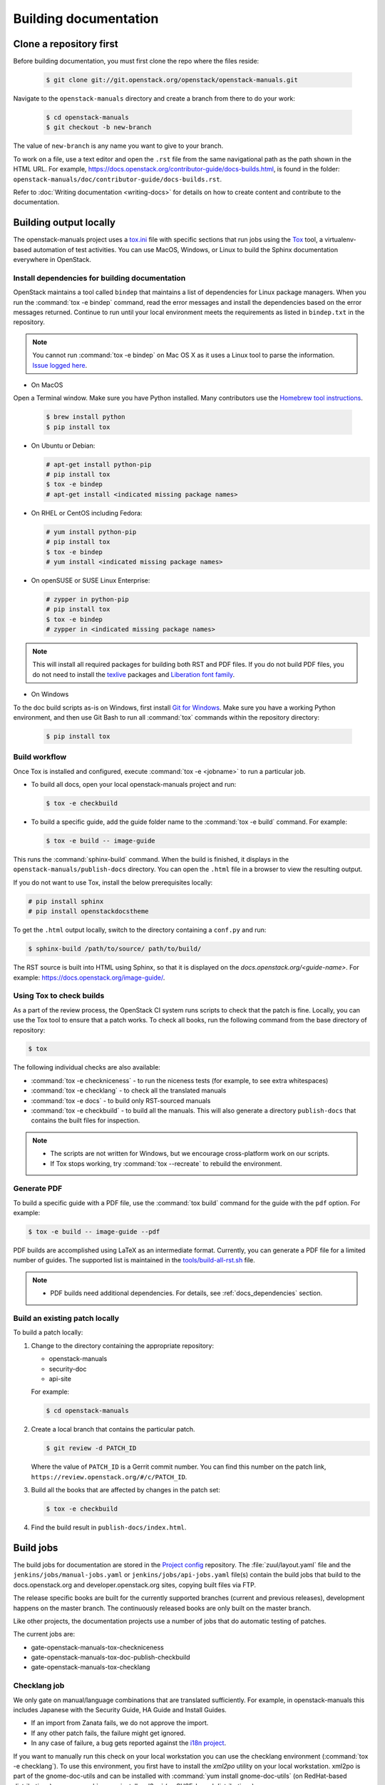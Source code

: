.. _docs_builds:

======================
Building documentation
======================

Clone a repository first
~~~~~~~~~~~~~~~~~~~~~~~~

Before building documentation, you must first clone the repo where the files
reside:

  .. code-block:: console

     $ git clone git://git.openstack.org/openstack/openstack-manuals.git

Navigate to the ``openstack-manuals`` directory and create a branch from there
to do your work:

  .. code-block:: console

     $ cd openstack-manuals
     $ git checkout -b new-branch

The value of ``new-branch`` is any name you want to give to your branch.

To work on a file, use a text editor and open the ``.rst`` file from the same
navigational path as the path shown in the HTML URL. For example,
https://docs.openstack.org/contributor-guide/docs-builds.html, is found in the
folder: ``openstack-manuals/doc/contributor-guide/docs-builds.rst``.

Refer to :doc:`Writing documentation <writing-docs>` for details on how to
create content and contribute to the documentation.

Building output locally
~~~~~~~~~~~~~~~~~~~~~~~

The openstack-manuals project uses a `tox.ini
<https://git.openstack.org/cgit/openstack/openstack-manuals/tree/tox.ini>`_
file with specific sections that run jobs using the `Tox
<https://tox.readthedocs.org/en/latest/>`_ tool, a virtualenv-based
automation of test activities. You can use MacOS, Windows, or Linux to
build the Sphinx documentation everywhere in OpenStack.

.. _docs_dependencies:

Install dependencies for building documentation
-----------------------------------------------

OpenStack maintains a tool called ``bindep`` that maintains a list of
dependencies for Linux package managers. When you run the
:command:`tox -e bindep` command, read the error messages and install the
dependencies based on the error messages returned. Continue to run until
your local environment meets the requirements as listed in ``bindep.txt``
in the repository.

.. note::

   You cannot run :command:`tox -e bindep` on Mac OS X as it uses a Linux tool
   to parse the information. `Issue logged here
   <https://storyboard.openstack.org/#!/story/2000888>`_.

* On MacOS

Open a Terminal window. Make sure you have Python installed. Many contributors
use the `Homebrew tool instructions
<http://python-guide-pt-br.readthedocs.io/en/latest/starting/install/osx/>`_.

  .. code-block:: console

     $ brew install python
     $ pip install tox

* On Ubuntu or Debian:

  .. code-block:: console

     # apt-get install python-pip
     # pip install tox
     $ tox -e bindep
     # apt-get install <indicated missing package names>

* On RHEL or CentOS including Fedora:

  .. code-block:: console

     # yum install python-pip
     # pip install tox
     $ tox -e bindep
     # yum install <indicated missing package names>

* On openSUSE or SUSE Linux Enterprise:

  .. code-block:: console

     # zypper in python-pip
     # pip install tox
     $ tox -e bindep
     # zypper in <indicated missing package names>

.. note::

   This will install all required packages for building both RST and
   PDF files. If you do not build PDF files, you do not need to install
   the `texlive <https://www.tug.org/texlive/>`__ packages and
   `Liberation font family <https://fedorahosted.org/liberation-fonts/>`__.

* On Windows

To the doc build scripts as-is on Windows, first install `Git for Windows`_.
Make sure you have a working Python environment, and then use Git Bash to run
all :command:`tox` commands within the repository directory:

  .. code-block:: console

     $ pip install tox

.. _Git for Windows: https://git-for-windows.github.io/

Build workflow
--------------

Once Tox is installed and configured, execute :command:`tox -e <jobname>`
to run a particular job.

* To build all docs, open your local openstack-manuals project and run:

  .. code-block:: console

     $ tox -e checkbuild

* To build a specific guide, add the guide folder name to the
  :command:`tox -e build` command. For example:

  .. code-block:: console

     $ tox -e build -- image-guide

This runs the :command:`sphinx-build` command. When the build is finished,
it displays in the ``openstack-manuals/publish-docs`` directory.
You can open the ``.html`` file in a browser to view the resulting output.

If you do not want to use Tox, install the below prerequisites locally:

.. code-block:: console

   # pip install sphinx
   # pip install openstackdocstheme

To get the ``.html`` output locally, switch to the directory containing a
``conf.py`` and run:

.. code-block:: console

   $ sphinx-build /path/to/source/ path/to/build/

The RST source is built into HTML using Sphinx, so that it is displayed on
the *docs.openstack.org/<guide-name>*. For example:
https://docs.openstack.org/image-guide/.

Using Tox to check builds
-------------------------

As a part of the review process, the OpenStack CI system runs scripts
to check that the patch is fine. Locally, you can use the Tox tool to
ensure that a patch works. To check all books, run the following
command from the base directory of repository:

.. code-block:: console

   $ tox

The following individual checks are also available:

* :command:`tox -e checkniceness` - to run the niceness tests (for example,
  to see extra whitespaces)
* :command:`tox -e checklang` - to check all the translated manuals
* :command:`tox -e docs` - to build only RST-sourced manuals
* :command:`tox -e checkbuild` - to build all the manuals. This will also
  generate a directory ``publish-docs`` that contains the built files for
  inspection.

.. note::

   * The scripts are not written for Windows, but we encourage
     cross-platform work on our scripts.
   * If Tox stops working, try :command:`tox --recreate` to rebuild the
     environment.

.. _docs_builds_locally:

Generate PDF
------------

To build a specific guide with a PDF file, use the :command:`tox build`
command for the guide with the ``pdf`` option. For example:

.. code-block:: console

   $ tox -e build -- image-guide --pdf

PDF builds are accomplished using LaTeX as an intermediate format.
Currently, you can generate a PDF file for a limited number of guides.
The supported list is maintained in the `tools/build-all-rst.sh
<https://git.openstack.org/cgit/openstack/openstack-manuals/tree/tools/build-all-rst.sh#n24>`_
file.

.. note::

   * PDF builds need additional dependencies. For details, see
     :ref:`docs_dependencies` section.

Build an existing patch locally
-------------------------------

To build a patch locally:

#. Change to the directory containing the appropriate repository:

   * openstack-manuals
   * security-doc
   * api-site

   For example:

   .. code-block:: console

      $ cd openstack-manuals

#. Create a local branch that contains the particular patch.

   .. code-block:: console

      $ git review -d PATCH_ID

   Where the value of ``PATCH_ID`` is a Gerrit commit number.
   You can find this number on the patch link,
   ``https://review.openstack.org/#/c/PATCH_ID``.

#. Build all the books that are affected by changes in the patch set:

   .. code-block:: console

      $ tox -e checkbuild

#. Find the build result in ``publish-docs/index.html``.

.. _build_jobs:

Build jobs
~~~~~~~~~~

The build jobs for documentation are stored in the
`Project config <https://git.openstack.org/cgit/openstack-infra/project-config>`_
repository. The :file:`zuul/layout.yaml` file and the
``jenkins/jobs/manual-jobs.yaml`` or ``jenkins/jobs/api-jobs.yaml``
file(s) contain the build jobs that build to the docs.openstack.org
and developer.openstack.org sites, copying built files via FTP.

The release specific books are built for the currently supported branches
(current and previous releases), development happens on the master branch.
The continuously released books are only built on the master branch.

Like other projects, the documentation projects use a number of jobs
that do automatic testing of patches.

The current jobs are:

* gate-openstack-manuals-tox-checkniceness
* gate-openstack-manuals-tox-doc-publish-checkbuild
* gate-openstack-manuals-tox-checklang

Checklang job
-------------

We only gate on manual/language combinations that are translated
sufficiently. For example, in openstack-manuals this includes Japanese with
the Security Guide, HA Guide and Install Guides.

* If an import from Zanata fails, we do not approve the import.
* If any other patch fails, the failure might get ignored.
* In any case of failure, a bug gets reported against the `i18n project
  <https://bugs.launchpad.net/openstack-i18n>`_.

If you want to manually run this check on your local workstation you can use
the checklang environment (:command:`tox -e checklang`). To use this
environment, you first have to install the *xml2po* utility on your local
workstation. xml2po is part of the gnome-doc-utils and can be installed with
:command:`yum install gnome-doc-utils` (on RedHat-based distributions), or
:command:`zypper install xml2po` (on SUSE-based distributions).

.. _docs_builds_eol:

Building docs from end-of-life releases
~~~~~~~~~~~~~~~~~~~~~~~~~~~~~~~~~~~~~~~

OpenStack projects can follow different `release models
<https://releases.openstack.org/reference/release_models.html>`_. The
openstack-manuals repo follows two of these models, independent and
cycle-with-milestones.

.. note::

   The docs repo and the api-site follow the independent release model.

When a release reaches an end-of-life status and is no longer maintained by the
stable branch maintainers, the docs.openstack.org website redirects requests
for old content to the latest release. Read more about support phases and
stable branches in the `Project Team Guide
<https://docs.openstack.org/project-team-guide/stable-branches.html>`_.

To build documentation from a particular release locally, follow these steps.

#. Clone a copy of the stable branch content locally, if you do not already
   have a local copy:

   .. code-block:: console

      $ git clone git://git.openstack.org/openstack/openstack-manuals.git
      $ cd openstack-manuals

#. View the remote tags to see the tags for each release:

   .. code-block:: console

      $ git tag -l
      2012.1
      2012.2
      2013.1.rc1
      2013.1.rc2
      2013.2
      diablo-eol
      essex-eol
      folsom-eol
      grizzly-eol
      havana-eol
      icehouse-eol
      juno-eol
      kilo-eol
      liberty-eol

#. Look for the release name you want to build, such as Essex, and check out
   the corresponding tag:

   .. code-block:: console

      $ git checkout essex-eol

   Git checks out the files and when complete, shows you the reference point
   for your local files, such as, ``HEAD is now at e6b9f61... fix
   delay_auth_decision parameter``.

#. Read the :file:`README.rst` file available at that point in time for the
   prerequisites for building the documentation locally. For example, you may
   need to install Apache Maven in order to build old documents.
